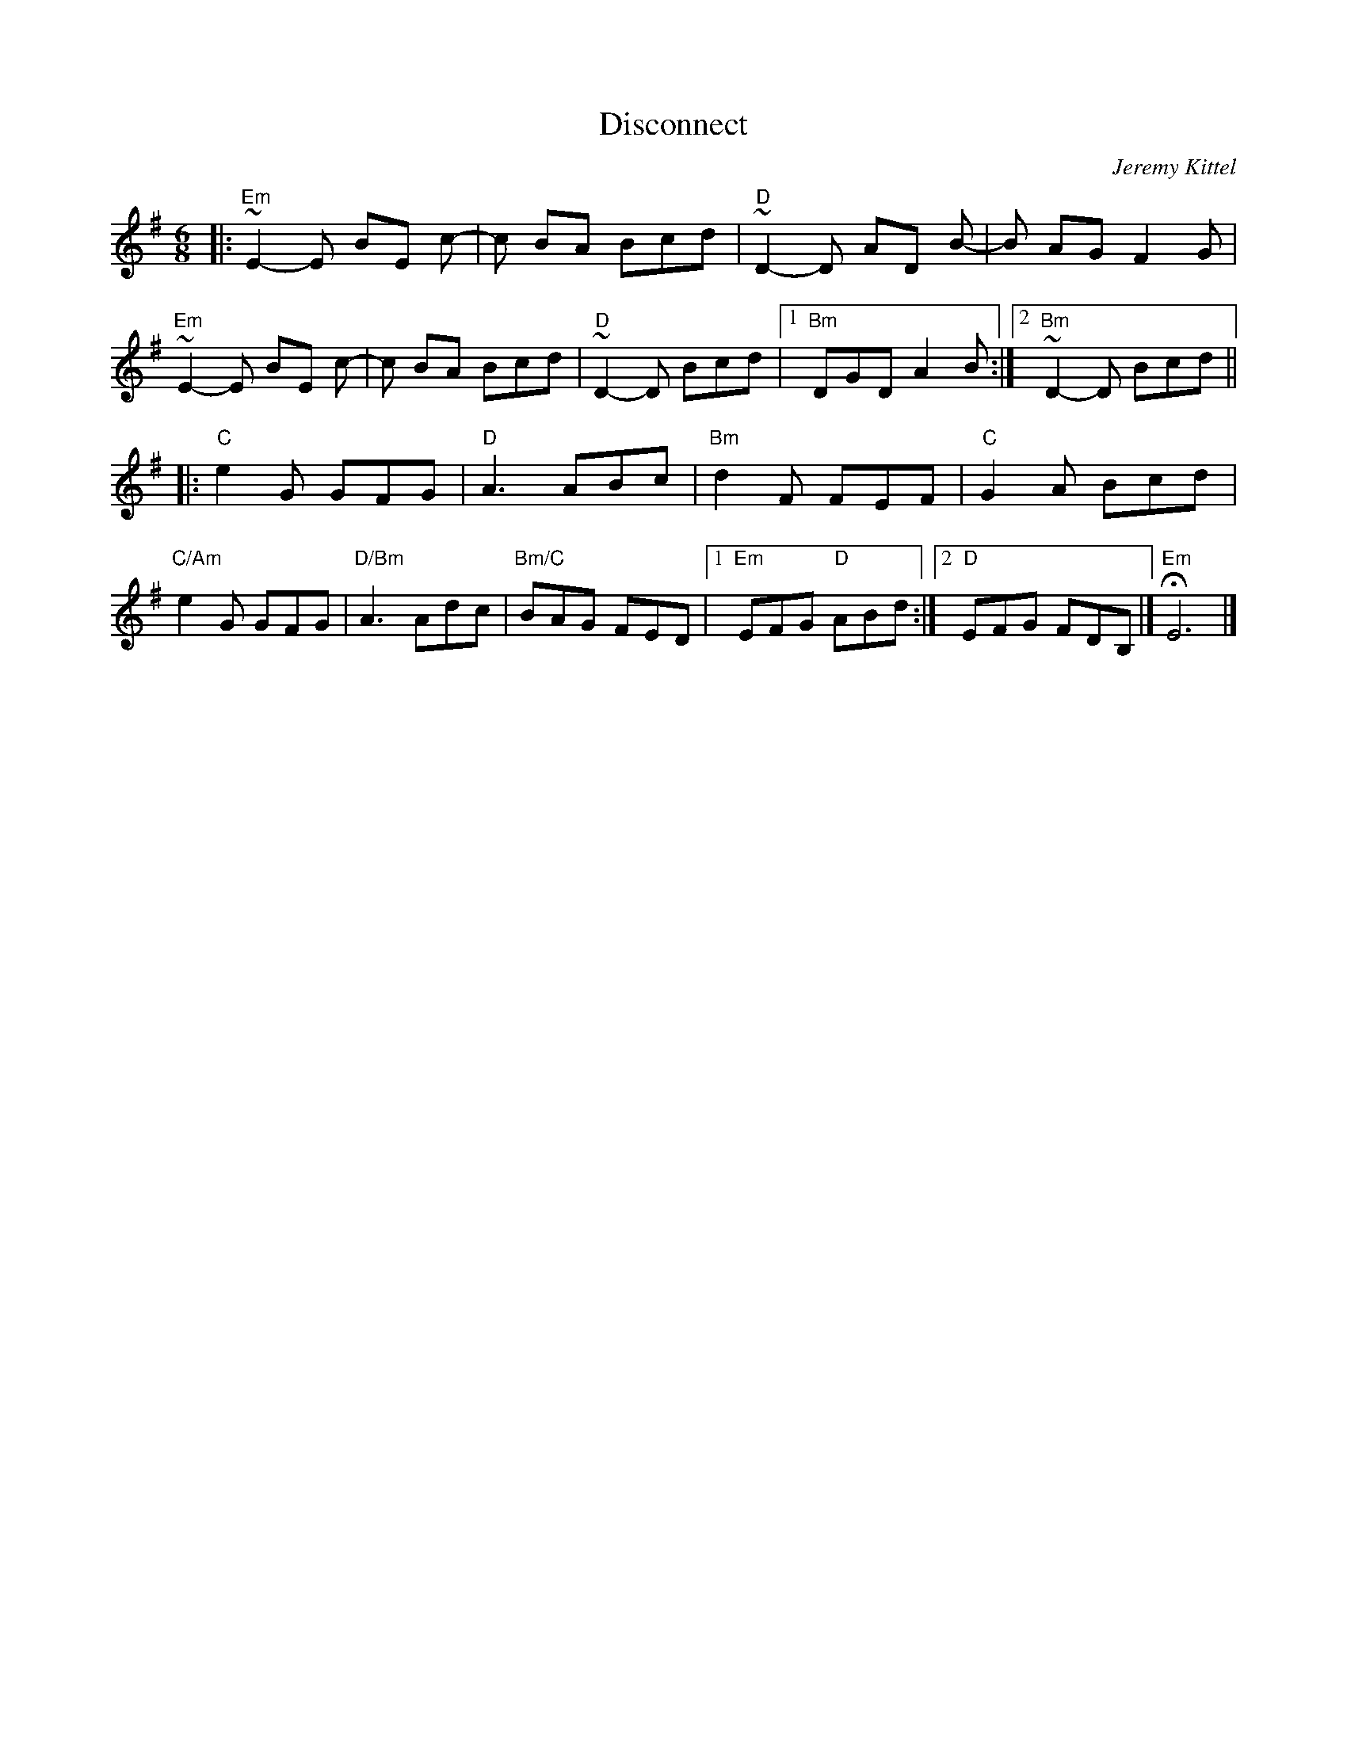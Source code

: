 X: 1
T: Disconnect
C: Jeremy Kittel
R: jig
S: Roaring Jelly handout at practice 2017-1-24
S: https://thesession.org/tunes/14681
M: 6/8
L: 1/8
K: Emin
|:\
"Em" ~E2-E BE c- | c BA Bcd | "D"~D2-D AD B- | B AG F2 G |
"Em"~E2-E BE c- | c BA Bcd | "D"~D2-D Bcd |1 "Bm"DGD A2 B :|2 "Bm"~D2-D Bcd ||
|:\
"C"e2 G GFG | "D"A3 ABc | "Bm"d2 F FEF | "C"G2 A Bcd |
"C/Am"e2 G GFG | "D/Bm"A3 Adc | "Bm/C"BAG FED |1 "Em"EFG "D"ABd :|2 "D"EFG FDB, |] "Em"HE6 |]
